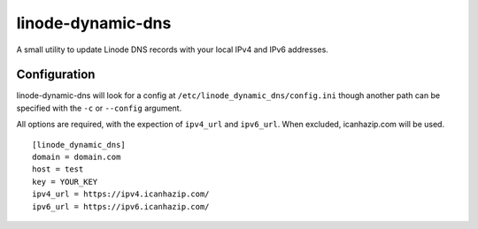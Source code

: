 linode-dynamic-dns
==================

A small utility to update Linode DNS records with your local IPv4 and IPv6 addresses.

Configuration
-------------

linode-dynamic-dns will look for a config at ``/etc/linode_dynamic_dns/config.ini`` though another path can be specified with the ``-c`` or ``--config`` argument.

All options are required, with the expection of ``ipv4_url`` and ``ipv6_url``. When excluded, icanhazip.com will be used.

::

    [linode_dynamic_dns]
    domain = domain.com
    host = test
    key = YOUR_KEY
    ipv4_url = https://ipv4.icanhazip.com/
    ipv6_url = https://ipv6.icanhazip.com/
